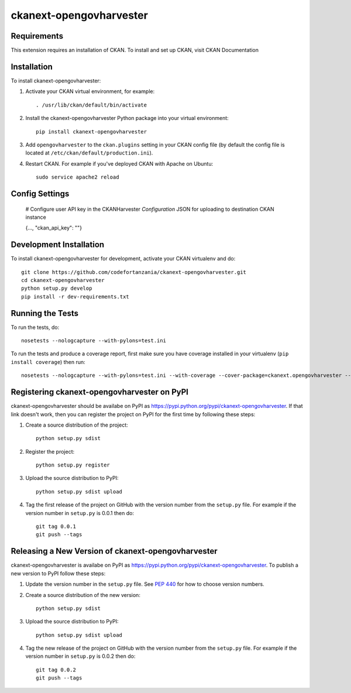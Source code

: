 =============
ckanext-opengovharvester
=============

.. A CKAN Harvester extension that downloads the associated resource files,
 uploads to destination CKAN instance via FileStore API and updates resource URLs of the harvested datasets.


------------
Requirements
------------

This extension requires an installation of CKAN. To install and set up CKAN, visit CKAN Documentation



------------
Installation
------------

To install ckanext-opengovharvester:

1. Activate your CKAN virtual environment, for example::

     . /usr/lib/ckan/default/bin/activate

2. Install the ckanext-opengovharvester Python package into your virtual environment::

     pip install ckanext-opengovharvester

3. Add ``opengovharvester`` to the ``ckan.plugins`` setting in your CKAN
   config file (by default the config file is located at
   ``/etc/ckan/default/production.ini``).

4. Restart CKAN. For example if you've deployed CKAN with Apache on Ubuntu::

     sudo service apache2 reload


---------------
Config Settings
---------------

    # Configure user API key in the CKANHarvester `Configuration` JSON for uploading to destination CKAN instance

    {..., "ckan_api_key": ""}

------------------------
Development Installation
------------------------

To install ckanext-opengovharvester for development, activate your CKAN virtualenv and
do::

    git clone https://github.com/codefortanzania/ckanext-opengovharvester.git
    cd ckanext-opengovharvester
    python setup.py develop
    pip install -r dev-requirements.txt


-----------------
Running the Tests
-----------------

To run the tests, do::

    nosetests --nologcapture --with-pylons=test.ini

To run the tests and produce a coverage report, first make sure you have
coverage installed in your virtualenv (``pip install coverage``) then run::

    nosetests --nologcapture --with-pylons=test.ini --with-coverage --cover-package=ckanext.opengovharvester --cover-inclusive --cover-erase --cover-tests


---------------------------------
Registering ckanext-opengovharvester on PyPI
---------------------------------

ckanext-opengovharvester should be availabe on PyPI as
https://pypi.python.org/pypi/ckanext-opengovharvester. If that link doesn't work, then
you can register the project on PyPI for the first time by following these
steps:

1. Create a source distribution of the project::

     python setup.py sdist

2. Register the project::

     python setup.py register

3. Upload the source distribution to PyPI::

     python setup.py sdist upload

4. Tag the first release of the project on GitHub with the version number from
   the ``setup.py`` file. For example if the version number in ``setup.py`` is
   0.0.1 then do::

       git tag 0.0.1
       git push --tags


----------------------------------------
Releasing a New Version of ckanext-opengovharvester
----------------------------------------

ckanext-opengovharvester is availabe on PyPI as https://pypi.python.org/pypi/ckanext-opengovharvester.
To publish a new version to PyPI follow these steps:

1. Update the version number in the ``setup.py`` file.
   See `PEP 440 <http://legacy.python.org/dev/peps/pep-0440/#public-version-identifiers>`_
   for how to choose version numbers.

2. Create a source distribution of the new version::

     python setup.py sdist

3. Upload the source distribution to PyPI::

     python setup.py sdist upload

4. Tag the new release of the project on GitHub with the version number from
   the ``setup.py`` file. For example if the version number in ``setup.py`` is
   0.0.2 then do::

       git tag 0.0.2
       git push --tags
